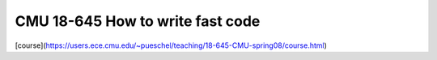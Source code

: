 ####################################################
CMU 18-645 How to write fast code
####################################################

[course](https://users.ece.cmu.edu/~pueschel/teaching/18-645-CMU-spring08/course.html)
